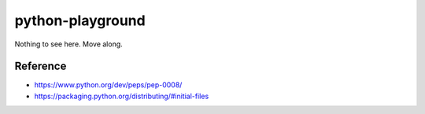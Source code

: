 python-playground
=================
Nothing to see here. Move along.

Reference
---------
- https://www.python.org/dev/peps/pep-0008/
- https://packaging.python.org/distributing/#initial-files
